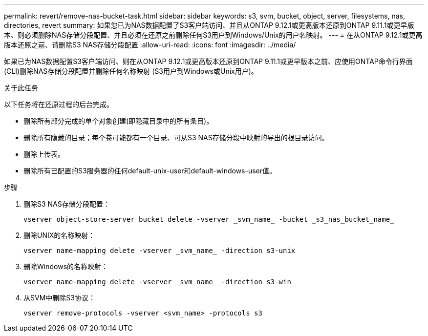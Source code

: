 ---
permalink: revert/remove-nas-bucket-task.html 
sidebar: sidebar 
keywords: s3, svm, bucket, object, server, filesystems, nas, directories, revert 
summary: 如果您已为NAS数据配置了S3客户端访问、并且从ONTAP 9.12.1或更高版本还原到ONTAP 9.11.1或更早版本、则必须删除NAS存储分段配置、并且必须在还原之前删除任何S3用户到Windows/Unix的用户名映射。 
---
= 在从ONTAP 9.12.1或更高版本还原之前、请删除S3 NAS存储分段配置
:allow-uri-read: 
:icons: font
:imagesdir: ../media/


[role="lead"]
如果已为NAS数据配置S3客户端访问、则在从ONTAP 9.12.1或更高版本还原到ONTAP 9.11.1或更早版本之前、应使用ONTAP命令行界面(CLI)删除NAS存储分段配置并删除任何名称映射 (S3用户到Windows或Unix用户)。

.关于此任务
以下任务将在还原过程的后台完成。

* 删除所有部分完成的单个对象创建(即隐藏目录中的所有条目)。
* 删除所有隐藏的目录；每个卷可能都有一个目录、可从S3 NAS存储分段中映射的导出的根目录访问。
* 删除上传表。
* 删除所有已配置的S3服务器的任何default-unix-user和default-windows-user值。


.步骤
. 删除S3 NAS存储分段配置：
+
[source, cli]
----
vserver object-store-server bucket delete -vserver _svm_name_ -bucket _s3_nas_bucket_name_
----
. 删除UNIX的名称映射：
+
[source, cli]
----
vserver name-mapping delete -vserver _svm_name_ -direction s3-unix
----
. 删除Windows的名称映射：
+
[source, cli]
----
vserver name-mapping delete -vserver _svm_name_ -direction s3-win
----
. 从SVM中删除S3协议：
+
[source, cli]
----
vserver remove-protocols -vserver <svm_name> -protocols s3
----


